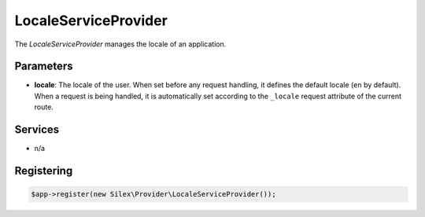 LocaleServiceProvider
=====================

The *LocaleServiceProvider* manages the locale of an application.

Parameters
----------

* **locale**: The locale of the user. When set before any request handling, it
  defines the default locale (``en`` by default). When a request is being
  handled, it is automatically set according to the ``_locale`` request
  attribute of the current route.

Services
--------

* n/a

Registering
-----------

.. code-block:: php

    $app->register(new Silex\Provider\LocaleServiceProvider());
